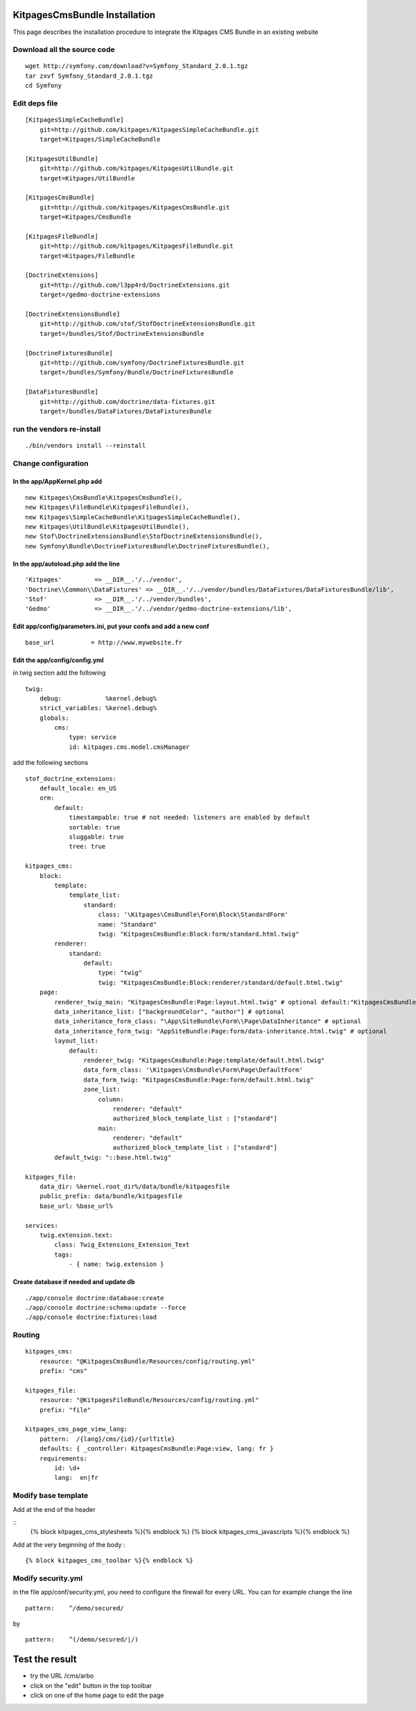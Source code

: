 KitpagesCmsBundle Installation
==============================

This page describes the installation procedure to integrate the Kitpages CMS Bundle in an existing website

Download all the source code
----------------------------

::

    wget http://symfony.com/download?v=Symfony_Standard_2.0.1.tgz
    tar zxvf Symfony_Standard_2.0.1.tgz
    cd Symfony


Edit deps file
--------------

::

    [KitpagesSimpleCacheBundle]
        git=http://github.com/kitpages/KitpagesSimpleCacheBundle.git
        target=Kitpages/SimpleCacheBundle

    [KitpagesUtilBundle]
        git=http://github.com/kitpages/KitpagesUtilBundle.git
        target=Kitpages/UtilBundle

    [KitpagesCmsBundle]
        git=http://github.com/kitpages/KitpagesCmsBundle.git
        target=Kitpages/CmsBundle

    [KitpagesFileBundle]
        git=http://github.com/kitpages/KitpagesFileBundle.git
        target=Kitpages/FileBundle

    [DoctrineExtensions]
        git=http://github.com/l3pp4rd/DoctrineExtensions.git
        target=/gedmo-doctrine-extensions

    [DoctrineExtensionsBundle]
        git=http://github.com/stof/StofDoctrineExtensionsBundle.git
        target=/bundles/Stof/DoctrineExtensionsBundle

    [DoctrineFixturesBundle]
        git=http://github.com/symfony/DoctrineFixturesBundle.git
        target=/bundles/Symfony/Bundle/DoctrineFixturesBundle

    [DataFixturesBundle]
        git=http://github.com/doctrine/data-fixtures.git
        target=/bundles/DataFixtures/DataFixturesBundle

run the vendors re-install
--------------------------

::

    ./bin/vendors install --reinstall


Change configuration
--------------------

In the app/AppKernel.php add
~~~~~~~~~~~~~~~~~~~~~~~~~~~~

::

    new Kitpages\CmsBundle\KitpagesCmsBundle(),
    new Kitpages\FileBundle\KitpagesFileBundle(),
    new Kitpages\SimpleCacheBundle\KitpagesSimpleCacheBundle(),
    new Kitpages\UtilBundle\KitpagesUtilBundle(),
    new Stof\DoctrineExtensionsBundle\StofDoctrineExtensionsBundle(),
    new Symfony\Bundle\DoctrineFixturesBundle\DoctrineFixturesBundle(),


In the app/autoload.php add the line
~~~~~~~~~~~~~~~~~~~~~~~~~~~~~~~~~~~~

::

    'Kitpages'         => __DIR__.'/../vendor',
    'Doctrine\\Common\\DataFixtures' => __DIR__.'/../vendor/bundles/DataFixtures/DataFixturesBundle/lib',
    'Stof'             => __DIR__.'/../vendor/bundles',
    'Gedmo'            => __DIR__.'/../vendor/gedmo-doctrine-extensions/lib',


Edit app/config/parameters.ini, put your confs and add a new conf
~~~~~~~~~~~~~~~~~~~~~~~~~~~~~~~~~~~~~~~~~~~~~~~~~~~~~~~~~~~~~~~~~

::

    base_url          = http://www.mywebsite.fr


Edit the app/config/config.yml
~~~~~~~~~~~~~~~~~~~~~~~~~~~~~~

in twig section add the following

::

    twig:
        debug:            %kernel.debug%
        strict_variables: %kernel.debug%
        globals:
            cms:
                type: service
                id: kitpages.cms.model.cmsManager

add the following sections

::

    stof_doctrine_extensions:
        default_locale: en_US
        orm:
            default:
                timestampable: true # not needed: listeners are enabled by default
                sortable: true
                sluggable: true
                tree: true

    kitpages_cms:
        block:
            template:
                template_list:
                    standard:
                        class: '\Kitpages\CmsBundle\Form\Block\StandardForm'
                        name: "Standard"
                        twig: "KitpagesCmsBundle:Block:form/standard.html.twig"
            renderer:
                standard:
                    default:
                        type: "twig"
                        twig: "KitpagesCmsBundle:Block:renderer/standard/default.html.twig"
        page:
            renderer_twig_main: "KitpagesCmsBundle:Page:layout.html.twig" # optional default:"KitpagesCmsBundle:Page:layout.html.twig"
            data_inheritance_list: ["backgroundColor", "author"] # optional
            data_inheritance_form_class: "\App\SiteBundle\Form\\Page\DataInheritance" # optional
            data_inheritance_form_twig: "AppSiteBundle:Page:form/data-inheritance.html.twig" # optional
            layout_list:
                default:
                    renderer_twig: "KitpagesCmsBundle:Page:template/default.html.twig"
                    data_form_class: '\Kitpages\CmsBundle\Form\Page\DefaultForm'
                    data_form_twig: "KitpagesCmsBundle:Page:form/default.html.twig"
                    zone_list:
                        column:
                            renderer: "default"
                            authorized_block_template_list : ["standard"]
                        main:
                            renderer: "default"
                            authorized_block_template_list : ["standard"]
            default_twig: "::base.html.twig"

    kitpages_file:
        data_dir: %kernel.root_dir%/data/bundle/kitpagesfile
        public_prefix: data/bundle/kitpagesfile
        base_url: %base_url%

    services:
        twig.extension.text:
            class: Twig_Extensions_Extension_Text
            tags:
                - { name: twig.extension }

Create database if needed and update db
~~~~~~~~~~~~~~~~~~~~~~~~~~~~~~~~~~~~~~~

::

    ./app/console doctrine:database:create
    ./app/console doctrine:schema:update --force
    ./app/console doctrine:fixtures:load

Routing
-------

::

    kitpages_cms:
        resource: "@KitpagesCmsBundle/Resources/config/routing.yml"
        prefix: "cms"

    kitpages_file:
        resource: "@KitpagesFileBundle/Resources/config/routing.yml"
        prefix: "file"

    kitpages_cms_page_view_lang:
        pattern:  /{lang}/cms/{id}/{urlTitle}
        defaults: { _controller: KitpagesCmsBundle:Page:view, lang: fr }
        requirements:
            id: \d+
            lang:  en|fr

Modify base template
--------------------
Add at the end of the header

::
    {% block kitpages_cms_stylesheets %}{% endblock %}
    {% block kitpages_cms_javascripts %}{% endblock %}

Add at the very beginning of the body :

::

    {% block kitpages_cms_toolbar %}{% endblock %}


Modify security.yml
-------------------

in the file app/conf/security.yml, you need to configure the firewall for every URL.
You can for example change the line

::

    pattern:    ^/demo/secured/

by

::

    pattern:    ^(/demo/secured/|/)

Test the result
===============

* try the URL /cms/arbo
* click on the "edit" button in the top toolbar
* click on one of the home page to edit the page
